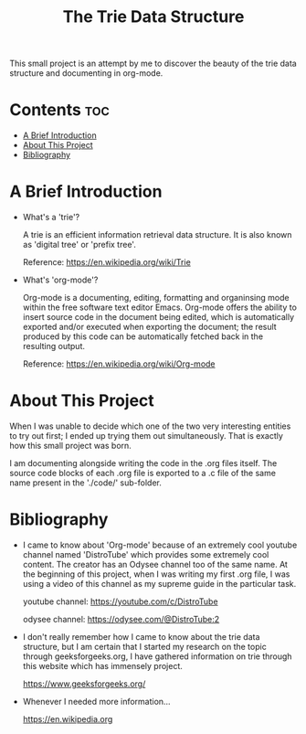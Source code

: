 #+title: The Trie Data Structure

This small project is an attempt by me to discover the beauty of the trie data structure and documenting in org-mode.

* Contents :toc:
- [[#a-brief-introduction][A Brief Introduction]]
- [[#about-this-project][About This Project]]
- [[#bibliography][Bibliography]]

* A Brief Introduction
- What's a 'trie'?

    A trie is an efficient information retrieval data structure. It is also known as 'digital tree' or 'prefix tree'.

    Reference: https://en.wikipedia.org/wiki/Trie

- What's 'org-mode'?

    Org-mode is a documenting, editing, formatting and organinsing mode within the free software text editor Emacs.
    Org-mode offers the ability to insert source code in the document being edited, which is automatically exported and/or executed when exporting the document; the result produced by this code can be automatically fetched back in the resulting output.

    Reference: https://en.wikipedia.org/wiki/Org-mode

* About This Project
When I was unable to decide which one of the two very interesting entities to try out first; I ended up trying them out simultaneously. That is exactly how this small project was born.

I am documenting alongside writing the code in the .org files itself. The source code blocks of each .org file is exported to a .c file of the same name present in the './code/' sub-folder.

* Bibliography
- I came to know about 'Org-mode' because of an extremely cool youtube channel named 'DistroTube' which provides some extremely cool content.
  The creator has an Odysee channel too of the same name.
  At the beginning of this project, when I was writing my first .org file, I was using a video of this channel as my supreme guide in the particular task.

  youtube channel: https://youtube.com/c/DistroTube

  odysee channel: https://odysee.com/@DistroTube:2


- I don't really remember how I came to know about the trie data structure, but I am certain that I started my research on the topic through geeksforgeeks.org, I have gathered information on trie through this website which has immensely project.

  https://www.geeksforgeeks.org/


- Whenever I needed more information...

  https://en.wikipedia.org
